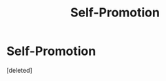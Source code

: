 #+TITLE: Self-Promotion

* Self-Promotion
:PROPERTIES:
:Score: 3
:DateUnix: 1581299517.0
:DateShort: 2020-Feb-10
:END:
[deleted]

